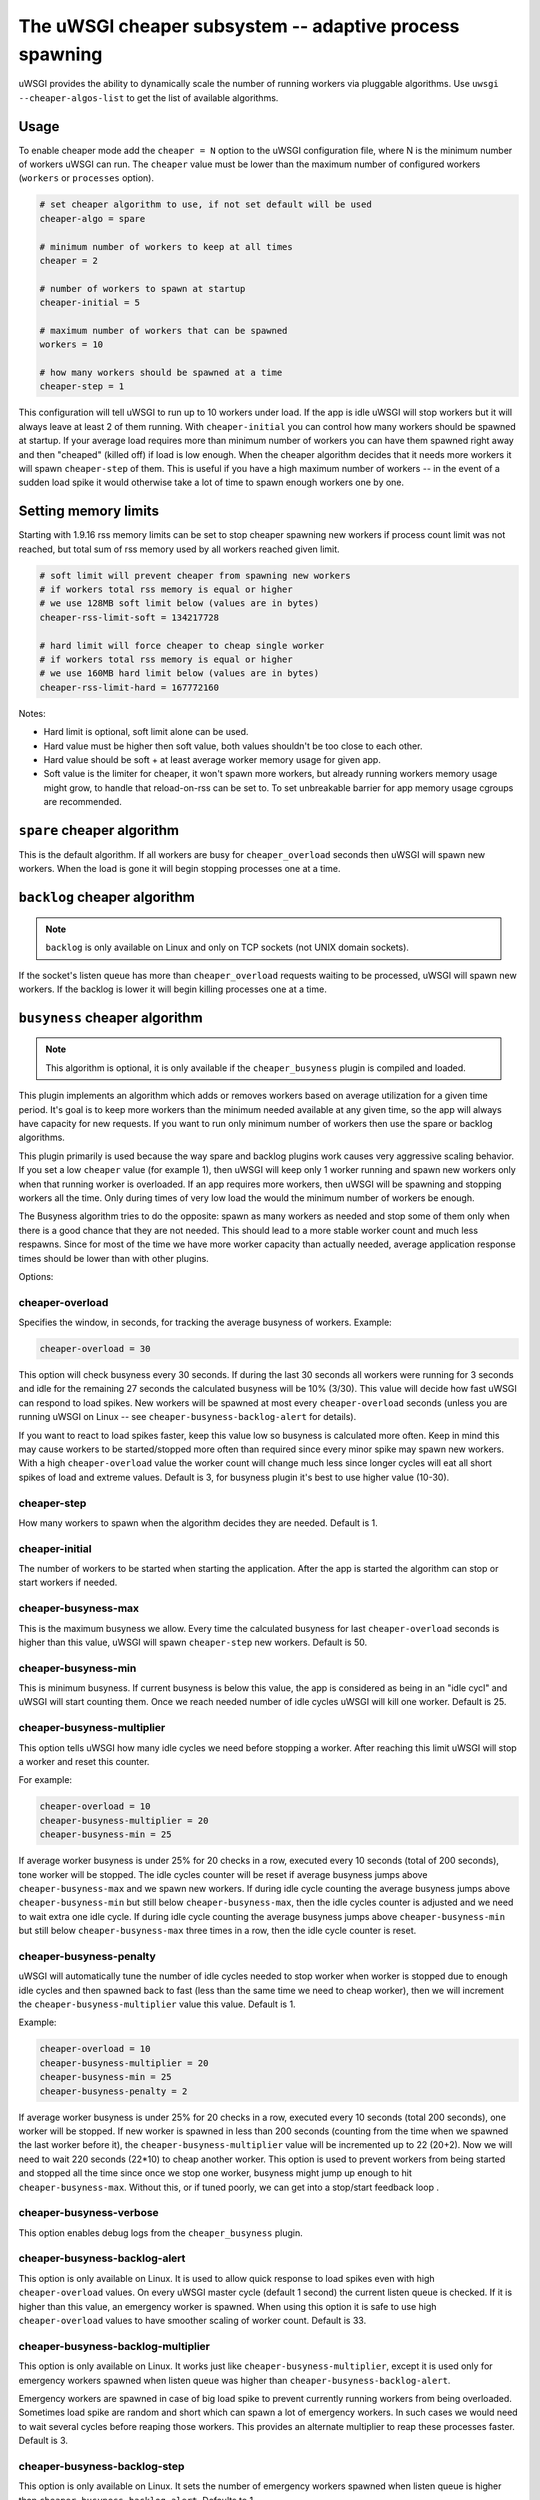 The uWSGI cheaper subsystem -- adaptive process spawning
========================================================

uWSGI provides the ability to dynamically scale the number of running workers
via pluggable algorithms.  Use ``uwsgi --cheaper-algos-list`` to get the list
of available algorithms. 

Usage
-----

To enable cheaper mode add the ``cheaper = N`` option to the uWSGI
configuration file, where N is the minimum number of workers uWSGI can run. The
``cheaper`` value must be lower than the maximum number of configured workers
(``workers`` or ``processes`` option).

.. code-block:: ini

   # set cheaper algorithm to use, if not set default will be used
   cheaper-algo = spare

   # minimum number of workers to keep at all times
   cheaper = 2
   
   # number of workers to spawn at startup
   cheaper-initial = 5

   # maximum number of workers that can be spawned
   workers = 10

   # how many workers should be spawned at a time
   cheaper-step = 1


This configuration will tell uWSGI to run up to 10 workers under load. If the
app is idle uWSGI will stop workers but it will always leave at least 2 of them
running.  With ``cheaper-initial`` you can control how many workers should be
spawned at startup. If your average load requires more than minimum number of
workers you can have them spawned right away and then "cheaped" (killed off) if
load is low enough.  When the cheaper algorithm decides that it needs more
workers it will spawn ``cheaper-step`` of them. This is useful if you have a
high maximum number of workers -- in the event of a sudden load spike it would
otherwise take a lot of time to spawn enough workers one by one.

Setting memory limits
---------------------

Starting with 1.9.16 rss memory limits can be set to stop cheaper spawning
new workers if process count limit was not reached, but total sum of rss
memory used by all workers reached given limit.

.. code-block:: ini

   # soft limit will prevent cheaper from spawning new workers
   # if workers total rss memory is equal or higher
   # we use 128MB soft limit below (values are in bytes)
   cheaper-rss-limit-soft = 134217728

   # hard limit will force cheaper to cheap single worker
   # if workers total rss memory is equal or higher
   # we use 160MB hard limit below (values are in bytes)
   cheaper-rss-limit-hard = 167772160

Notes:

- Hard limit is optional, soft limit alone can be used.
- Hard value must be higher then soft value, both values shouldn't be too close to each other.
- Hard value should be soft + at least average worker memory usage for given app.
- Soft value is the limiter for cheaper, it won't spawn more workers, but already running workers
  memory usage might grow, to handle that reload-on-rss can be set to. To set unbreakable barrier
  for app memory usage cgroups are recommended.


``spare`` cheaper algorithm
---------------------------

This is the default algorithm.  If all workers are busy for
``cheaper_overload`` seconds then uWSGI will spawn new workers. When the load
is gone it will begin stopping processes one at a time.

``backlog`` cheaper algorithm
-----------------------------

.. note:: ``backlog`` is only available on Linux and only on TCP sockets (not UNIX domain sockets).

If the socket's listen queue has more than ``cheaper_overload`` requests
waiting to be processed, uWSGI will spawn new workers.  If the backlog is lower
it will begin killing processes one at a time.

``busyness`` cheaper algorithm
------------------------------

.. note:: This algorithm is optional, it is only available if the ``cheaper_busyness`` plugin is compiled and loaded.

This plugin implements an algorithm which adds or removes workers based on
average utilization for a given time period. It's goal is to keep more workers
than the minimum needed available at any given time, so the app will always
have capacity for new requests. If you want to run only minimum number of
workers then use the spare or backlog algorithms.

This plugin primarily is used because the way spare and backlog plugins work
causes very aggressive scaling behavior. If you set a low ``cheaper`` value
(for example 1), then uWSGI will keep only 1 worker running and spawn new
workers only when that running worker is overloaded.  If an app requires more
workers, then uWSGI will be spawning and stopping workers all the time. Only
during times of very low load the would the minimum number of workers be
enough.  

The Busyness algorithm tries to do the opposite: spawn as many workers as
needed and stop some of them only when there is a good chance that they are not
needed. This should lead to a more stable worker count and much less respawns.
Since for most of the time we have more worker capacity  than actually needed,
average application response times should be lower than with other plugins.

Options:

cheaper-overload
****************

Specifies the window, in seconds, for tracking the average busyness of workers. Example:

.. code-block:: ini

   cheaper-overload = 30

This option will check busyness every 30 seconds. If during the last 30 seconds
all workers were running for 3 seconds and idle for the remaining 27 seconds
the calculated busyness will be 10% (3/30). This value will decide how fast
uWSGI can respond to load spikes. New workers will be spawned at most every
``cheaper-overload`` seconds (unless you are running uWSGI on Linux -- see
``cheaper-busyness-backlog-alert`` for details).  

If you want to react to load spikes faster, keep this value low so busyness is
calculated more often. Keep in mind this may cause workers to be
started/stopped more often than required since every minor spike may spawn new
workers. With a high ``cheaper-overload`` value the worker count will change
much less since longer cycles will eat all short spikes of load and extreme
values.
Default is 3, for busyness plugin it's best to use higher value (10-30).

cheaper-step
************

How many workers to spawn when the algorithm decides they are needed. Default
is 1.

cheaper-initial
***************

The number of workers to be started when starting the application. After the
app is started the algorithm can stop or start workers if needed.

cheaper-busyness-max
********************

This is the maximum busyness we allow. Every time the calculated busyness for
last ``cheaper-overload`` seconds is higher than this value, uWSGI will spawn
``cheaper-step`` new workers.  Default is 50.

cheaper-busyness-min
********************

This is minimum busyness. If current busyness is below this value, the app is
considered as being in an "idle cycl" and uWSGI will start counting them. Once
we reach needed number of idle cycles uWSGI will kill one worker.  Default is
25.

cheaper-busyness-multiplier
***************************

This option tells uWSGI how many idle cycles we need before stopping a worker.
After reaching this limit uWSGI will stop a worker and reset this counter.

For example:

.. code-block:: ini
   
   cheaper-overload = 10
   cheaper-busyness-multiplier = 20
   cheaper-busyness-min = 25

If average worker busyness is under 25% for 20 checks in a row, executed every
10 seconds (total of 200 seconds), tone worker will be stopped. The idle cycles
counter will be reset if average busyness jumps above ``cheaper-busyness-max``
and we spawn new workers. If during idle cycle counting the average busyness
jumps above ``cheaper-busyness-min`` but still below ``cheaper-busyness-max``,
then the idle cycles counter is adjusted and we need to wait extra one idle
cycle. If during idle cycle counting the average busyness jumps above
``cheaper-busyness-min`` but still below ``cheaper-busyness-max`` three times
in a row, then the idle cycle counter is reset.

cheaper-busyness-penalty
************************

uWSGI will automatically tune the number of idle cycles needed to stop worker
when worker is stopped due to enough idle cycles and then spawned back to fast
(less than the same time we need to cheap worker), then we will increment the
``cheaper-busyness-multiplier`` value this value.  Default is 1.

Example:

.. code-block:: ini

   cheaper-overload = 10
   cheaper-busyness-multiplier = 20
   cheaper-busyness-min = 25
   cheaper-busyness-penalty = 2

If average worker busyness is under 25% for 20 checks in a row, executed every
10 seconds (total 200 seconds), one worker will be stopped. If new worker is
spawned in less than 200 seconds (counting from the time when we spawned the
last worker before it), the ``cheaper-busyness-multiplier`` value will be
incremented up to 22 (20+2). Now we will need to wait 220 seconds (22*10) to
cheap another worker.  This option is used to prevent workers from being
started and stopped all the time since once we stop one worker, busyness might
jump up enough to hit ``cheaper-busyness-max``. Without this, or if tuned
poorly, we can get into a stop/start feedback loop .

cheaper-busyness-verbose
************************

This option enables debug logs from the ``cheaper_busyness`` plugin.

cheaper-busyness-backlog-alert
******************************

This option is only available on Linux. It is used to allow quick response to
load spikes even with high ``cheaper-overload`` values. On every uWSGI master
cycle (default 1 second) the current listen queue is checked. If it is higher
than this value, an emergency worker is spawned. When using this option it is
safe to use high ``cheaper-overload`` values to have smoother scaling of worker
count. Default is 33.

cheaper-busyness-backlog-multiplier
***********************************

This option is only available on Linux. It works just like
``cheaper-busyness-multiplier``, except it is used only for emergency workers
spawned when listen queue was higher than ``cheaper-busyness-backlog-alert``.

Emergency workers are spawned in case of big load spike to prevent currently
running workers from being overloaded. Sometimes load spike are random and
short which can spawn a lot of emergency workers. In such cases we would need
to wait several cycles before reaping those workers. This provides an alternate
multiplier to reap these processes faster.  Default is 3.

cheaper-busyness-backlog-step
*****************************

This option is only available on Linux. It sets the number of emergency workers
spawned when listen queue is higher than ``cheaper-busyness-backlog-alert``.
Defaults to 1.

cheaper-busyness-backlog-nonzero
********************************

This option is only available on Linux. It will spawn new emergency workers if
the request listen queue is > 0 for more than N seconds.  It is used to protect
the server from the corner case where there is only a single worker running and
the worker is handling a long running request. If uWSGI receives new requests
they would stay in the request queue until that long running request is
completed. With this option we can detect such a condition and spawn new worker
to prevent queued requests from being timed out.  Default is 60.

Notes regarding Busyness
************************

* Experiment with settings, there is no one golden rule of what values should be used for everyone. Test and pick values that are best for you. Monitoring uWSGI stats (via Carbon, for instance) will make it easy to decide on good values.
* Don't expect busyness to be constant. it will change frequently. In the end, real users interact with your apps in very random way. It's recommended to use longer --cheaper-overload values (>=30) to have less spikes.
* If you want to run some benchmarks with this plugin, you should use tools that add randomness to the work load
* With a low number of workers (2-3) starting new worker or stopping one might affect busyness a lot, if You have 2 workers with busyness of 50%, than stopping one of them will increase busyness to 100%. Keep that in mind when picking min and max levels, with only few workers running most of the time max should be more than double of min, otherwise every time one worker is stopped it might increase busyness to above max level.
* With a low number of workers (1-4) and default settings expect this plugin will keep average busyness below the minimum level; adjust levels to compensate for this.
* With a higher number of workers required to handle load, worker count should stabilize somewhere near minimum busyness level, jumping a little bit around this value
* When experimenting with this plugin it is advised to enable ``--cheaper-busyness-verbose`` to get an idea of what it is doing. An example log follows.

  .. code-block:: python

     # These messages are logged at startup to show current settings
     [busyness] settings: min=20%, max=60%, overload=20, multiplier=15, respawn penalty=3
     [busyness] backlog alert is set to 33 request(s)

     # With --cheaper-busyness-verbose enabled You can monitor calculated busyness
     [busyness] worker nr 1 20s average busyness is at 11%
     [busyness] worker nr 2 20s average busyness is at 11%
     [busyness] worker nr 3 20s average busyness is at 20%
     [busyness] 20s average busyness of 3 worker(s) is at 14%

     # Average busyness is under 20%, we start counting idle cycles
     # we have overload=20 and multiplier=15 so we need to wait 300 seconds before we can stop worker
     # cycle we just had was counted as idle so we need to wait another 280 seconds
     # 1 missing second below is just from rounding, master cycle is every 1 second but it also takes some time, this is normal
     [busyness] need to wait 279 more second(s) to cheap worker

     # We waited long enough and we can stop one worker
     [busyness] worker nr 1 20s average busyness is at 6%
     [busyness] worker nr 2 20s average busyness is at 22%
     [busyness] worker nr 3 20s average busyness is at 19%
     [busyness] 20s average busyness of 3 worker(s) is at 15%
     [busyness] 20s average busyness is at 15%, cheap one of 3 running workers

     # After stopping one worker average busyness is now higher, which is no surprise
     [busyness] worker nr 2 20s average busyness is at 36%
     [busyness] worker nr 3 20s average busyness is at 24%
     [busyness] 20s average busyness of 2 worker(s) is at 30%
     # 30% is above our minimum (20%), but it's still far from our maximum (60%)
     # since this is not idle cycle uWSGI will ignore it when counting when to stop worker
     [busyness] 20s average busyness is at 30%, 1 non-idle cycle(s), adjusting cheaper timer

     # After a while our average busyness is still low enough, so we stop another worker
     [busyness] 20s average busyness is at 3%, cheap one of 2 running workers

     # With only one worker running we won't see per worker busyness since it's the same as total average
     [busyness] 20s average busyness of 1 worker(s) is at 16%
     [busyness] 20s average busyness of 1 worker(s) is at 17%

     # Shortly after stopping second worker and with only one running we have load spike that is enough to hit our maximum level
     # this was just few cycles after stopping worker so uWSGI will increase multiplier
     # now we need to wait extra 3 cycles before stopping worker
     [busyness] worker(s) respawned to fast, increasing cheaper multiplier to 18 (+3)

     # Initially we needed to wait only 300 seconds, now we need to have 360 subsequent seconds when workers busyness is below minimum level
     # 10*20 + 3*20 = 360
     [busyness] worker nr 1 20s average busyness is at 9%
     [busyness] worker nr 2 20s average busyness is at 17%
     [busyness] worker nr 3 20s average busyness is at 17%
     [busyness] worker nr 4 20s average busyness is at 21%
     [busyness] 20s average busyness of 4 worker(s) is at 16%
     [busyness] need to wait 339 more second(s) to cheap worker
